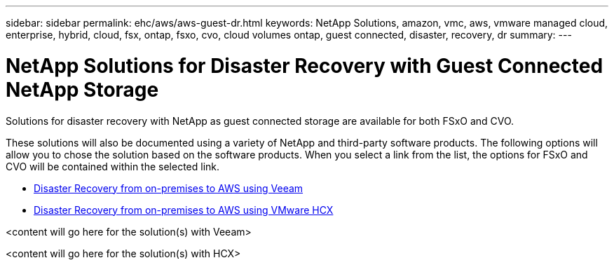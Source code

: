 ---
sidebar: sidebar
permalink: ehc/aws/aws-guest-dr.html
keywords: NetApp Solutions, amazon, vmc, aws, vmware managed cloud, enterprise, hybrid, cloud, fsx, ontap, fsxo, cvo, cloud volumes ontap, guest connected, disaster, recovery, dr
summary:
---

= NetApp Solutions for Disaster Recovery with Guest Connected NetApp Storage
:hardbreaks:
:nofooter:
:icons: font
:linkattrs:
:imagesdir: ./../../media/

[.lead]
Solutions for disaster recovery with NetApp as guest connected storage are available for both FSxO and CVO.

These solutions will also be documented using a variety of NetApp and third-party software products.  The following options will allow you to chose the solution based on the software products.  When you select a link from the list, the options for FSxO and CVO will be contained within the selected link.

* link:#veeam[Disaster Recovery from on-premises to AWS using Veeam]
* link:#hcx[Disaster Recovery from on-premises to AWS using VMware HCX]

[[veeam]]

<content will go here for the solution(s) with Veeam>

[[hcx]]

<content will go here for the solution(s) with HCX>
